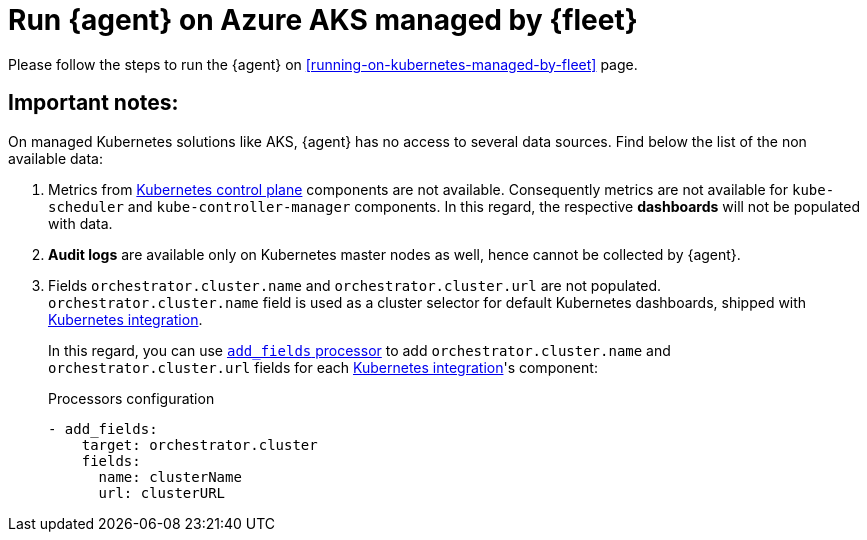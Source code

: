 [[running-on-aks-managed-by-fleet]]
= Run {agent} on Azure AKS managed by {fleet}

Please follow the steps to run the {agent} on <<running-on-kubernetes-managed-by-fleet>> page.

[discrete]
== Important notes:

On managed Kubernetes solutions like AKS, {agent} has no access to several data sources. Find below the list of the non available data:

1. Metrics from https://kubernetes.io/docs/concepts/overview/components/#control-plane-components[Kubernetes control plane]
components are not available. Consequently metrics are not available for `kube-scheduler` and `kube-controller-manager` components.
In this regard, the respective **dashboards** will not be populated with data.
2. **Audit logs** are available only on Kubernetes master nodes as well, hence cannot be collected by {agent}.
3. Fields `orchestrator.cluster.name` and `orchestrator.cluster.url` are not populated. `orchestrator.cluster.name` field is used as a cluster selector for default Kubernetes dashboards, shipped with https://docs.elastic.co/en/integrations/kubernetes[Kubernetes integration].
+
In this regard, you can use https://www.elastic.co/guide/en/beats/filebeat/current/add-fields.html[`add_fields` processor] to add `orchestrator.cluster.name` and `orchestrator.cluster.url` fields for each https://docs.elastic.co/en/integrations/kubernetes[Kubernetes integration]'s component:
+
[source,yaml]
.Processors configuration
------------------------------------------------
- add_fields:
    target: orchestrator.cluster
    fields:
      name: clusterName
      url: clusterURL
------------------------------------------------
